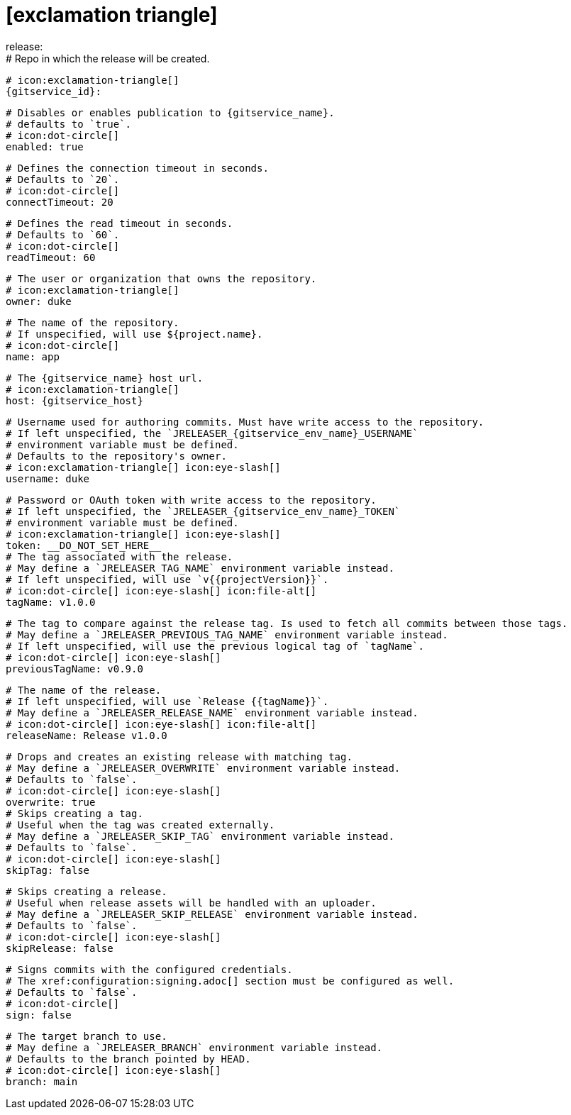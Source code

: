 # icon:exclamation-triangle[]
release:
  # Repo in which the release will be created.
  # icon:exclamation-triangle[]
  {gitservice_id}:

    # Disables or enables publication to {gitservice_name}.
    # defaults to `true`.
    # icon:dot-circle[]
    enabled: true

    # Defines the connection timeout in seconds.
    # Defaults to `20`.
    # icon:dot-circle[]
    connectTimeout: 20

    # Defines the read timeout in seconds.
    # Defaults to `60`.
    # icon:dot-circle[]
    readTimeout: 60

    # The user or organization that owns the repository.
    # icon:exclamation-triangle[]
    owner: duke

    # The name of the repository.
    # If unspecified, will use ${project.name}.
    # icon:dot-circle[]
    name: app

    # The {gitservice_name} host url.
    # icon:exclamation-triangle[]
    host: {gitservice_host}

    # Username used for authoring commits. Must have write access to the repository.
    # If left unspecified, the `JRELEASER_{gitservice_env_name}_USERNAME`
    # environment variable must be defined.
    # Defaults to the repository's owner.
    # icon:exclamation-triangle[] icon:eye-slash[]
    username: duke

    # Password or OAuth token with write access to the repository.
    # If left unspecified, the `JRELEASER_{gitservice_env_name}_TOKEN`
    # environment variable must be defined.
    # icon:exclamation-triangle[] icon:eye-slash[]
    token: __DO_NOT_SET_HERE__
ifdef::gitservice_api[]

    # The {gitservice_name} API endpoint to use.
    # You can skip `/api/v1` as it will be added by default.
    # icon:exclamation-triangle[]
    apiEndpoint: pass:c,a[{gitservice_api}]

endif::gitservice_api[]
    # The tag associated with the release.
    # May define a `JRELEASER_TAG_NAME` environment variable instead.
    # If left unspecified, will use `v{{projectVersion}}`.
    # icon:dot-circle[] icon:eye-slash[] icon:file-alt[]
    tagName: v1.0.0

    # The tag to compare against the release tag. Is used to fetch all commits between those tags.
    # May define a `JRELEASER_PREVIOUS_TAG_NAME` environment variable instead.
    # If left unspecified, will use the previous logical tag of `tagName`.
    # icon:dot-circle[] icon:eye-slash[]
    previousTagName: v0.9.0

    # The name of the release.
    # If left unspecified, will use `Release {{tagName}}`.
    # May define a `JRELEASER_RELEASE_NAME` environment variable instead.
    # icon:dot-circle[] icon:eye-slash[] icon:file-alt[]
    releaseName: Release v1.0.0

    # Drops and creates an existing release with matching tag.
    # May define a `JRELEASER_OVERWRITE` environment variable instead.
    # Defaults to `false`.
    # icon:dot-circle[] icon:eye-slash[]
    overwrite: true
ifdef::gitservice_api[]

    # icon:dot-circle[]
    update:
      # Appends artifacts to an existing release with matching tag,
      # useful if `overwrite` is set to `false`.
      # May define a `JRELEASER_UPDATE` environment variable instead.
      # Defaults to `false`.
      # icon:dot-circle[] icon:eye-slash[]
      enabled: true

      # Release sections to be updated.
      # Supported values are [`TITLE`, `BODY`, `ASSETS`].
      # Defaults to `ASSETS`.
      # icon:dot-circle[]
      sections:
        - ASSETS

endif::gitservice_api[]
    # Skips creating a tag.
    # Useful when the tag was created externally.
    # May define a `JRELEASER_SKIP_TAG` environment variable instead.
    # Defaults to `false`.
    # icon:dot-circle[] icon:eye-slash[]
    skipTag: false

    # Skips creating a release.
    # Useful when release assets will be handled with an uploader.
    # May define a `JRELEASER_SKIP_RELEASE` environment variable instead.
    # Defaults to `false`.
    # icon:dot-circle[] icon:eye-slash[]
    skipRelease: false

    # Signs commits with the configured credentials.
    # The xref:configuration:signing.adoc[] section must be configured as well.
    # Defaults to `false`.
    # icon:dot-circle[]
    sign: false

    # The target branch to use.
    # May define a `JRELEASER_BRANCH` environment variable instead.
    # Defaults to the branch pointed by HEAD.
    # icon:dot-circle[] icon:eye-slash[]
    branch: main
ifdef::gitservice_api[]

    # Enables or disables asset upload.
    # Supported values are [`NEVER`, `ALWAYS`, `RELEASE`, `SNAPSHOT`, `PRERELEASE`, `RELEASE_PRERELEASE`].
    # Defaults to `ALWAYS`.
    # icon:dot-circle[]
    uploadAssets: ALWAYS

    # Release files.
    # Defaults to `true`.
    # icon:dot-circle[]
    files: true

    # Release distribution artifacts.
    # Defaults to `true`.
    # icon:dot-circle[]
    artifacts: true

    # Release checksum files.
    # Defaults to `true`.
    # icon:dot-circle[]
    checksums: true

    # Release signature files.
    # Defaults to `true`.
    # icon:dot-circle[]
    signatures: true
endif::gitservice_api[]
